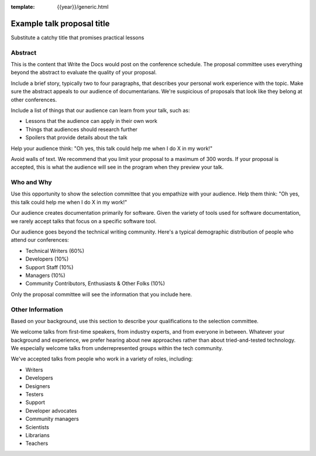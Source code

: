:template: {{year}}/generic.html

Example talk proposal title
===========================

Substitute a catchy title that promises practical lessons

Abstract
--------

This is the content that Write the Docs would post on the conference schedule. The proposal committee uses everything beyond the abstract to evaluate the quality of your proposal.

Include a brief story, typically two to four paragraphs, that describes your personal work experience with the topic. Make sure the abstract appeals to our audience of documentarians. We're suspicious of proposals that look like they belong at other conferences.

Include a list of things that our audience can learn from your talk, such as:

- Lessons that the audience can apply in their own work
- Things that audiences should research further
- Spoilers that provide details about the talk

Help your audience think: "Oh yes, this talk could help me when I do X in my work!"

Avoid walls of text. We recommend that you limit your proposal to a maximum of 300 words. If your proposal is accepted, this is what the audience will see in the program when they preview your talk.

Who and Why
-----------

Use this opportunity to show the selection committee that you empathize with your audience. Help them think: "Oh yes, this talk could help me when I do X in my work!"

Our audience creates documentation primarily for software. Given the variety of tools used for software documentation, we rarely accept talks that focus on a specific software tool.

Our audience goes beyond the technical writing community. Here's a typical demographic distribution of people who attend our conferences:

* Technical Writers (60%)
* Developers (10%)
* Support Staff (10%)
* Managers (10%)
* Community Contributors, Enthusiasts & Other Folks (10%)

Only the proposal committee will see the information that you include here.
 
Other Information
-----------------

Based on your background, use this section to describe your qualifications to the selection committee.

We welcome talks from first-time speakers, from industry experts, and from everyone in between. Whatever your background and experience, we prefer hearing about new approaches rather than about tried-and-tested technology. We especially welcome talks from underrepresented groups within the tech community.

We've accepted talks from people who work in a variety of roles, including:

* Writers
* Developers
* Designers
* Testers
* Support
* Developer advocates
* Community managers
* Scientists
* Librarians
* Teachers
